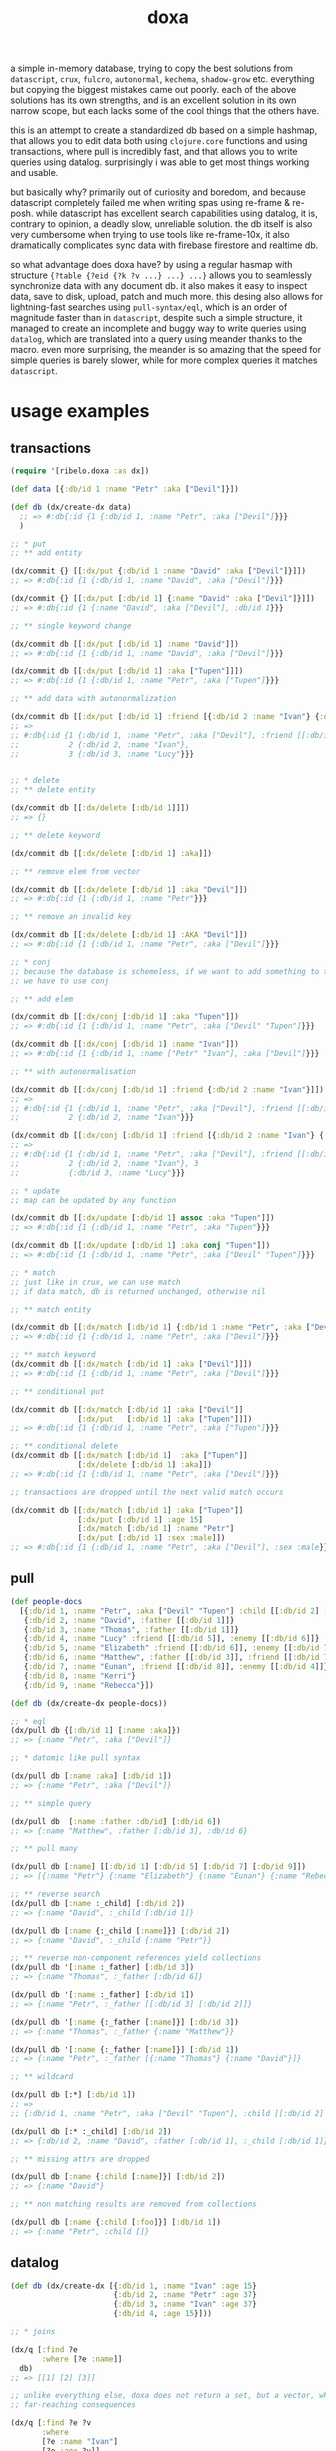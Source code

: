 #+TITLE: doxa

a simple in-memory database, trying to copy the best solutions from =datascript=,
=crux=, =fulcro=, =autonormal=, =kechema=, =shadow-grow= etc. everything but copying the
biggest mistakes came out poorly. each of the above solutions has its own
strengths, and is an excellent solution in its own narrow scope, but each lacks
some of the cool things that the others have.

this is an attempt to create a standardized db based on a simple hashmap, that
allows you to edit data both using =clojure.core= functions and using
transactions, where pull is incredibly fast, and that allows you to write
queries using datalog. surprisingly i was able to get most things working and
usable.

but basically why? primarily out of curiosity and boredom, and because
datascript completely failed me when writing spas using re-frame & re-posh.
while datascript has excellent search capabilities using datalog, it is,
contrary to opinion, a deadly slow, unreliable solution. the db itself is also
very cumbersome when trying to use tools like re-frame-10x, it also dramatically
complicates sync data with firebase firestore and realtime db.

so what advantage does doxa have? by using a regular hasmap with structure
={?table {?eid {?k ?v ...} ...} ...}= allows you to seamlessly synchronize data
with any document db. it also makes it easy to inspect data, save to disk,
upload, patch and much more. this desing also allows for lightning-fast searches
using =pull-syntax/eql=, which is an order of magnitude faster than in =datascript=,
despite such a simple structure, it managed to create an incomplete and buggy
way to write queries using =datalog=, which are translated into a query using
meander thanks to the macro. even more surprising, the meander is so amazing
that the speed for simple queries is barely slower, while for more complex
queries it matches =datascript=.

* usage examples

** transactions

#+begin_src clojure :results silent
(require '[ribelo.doxa :as dx])

(def data [{:db/id 1 :name "Petr" :aka ["Devil"]}])

(def db (dx/create-dx data)
  ;; => #:db{:id {1 {:db/id 1, :name "Petr", :aka ["Devil"]}}}
  )

;; * put
;; ** add entity

(dx/commit {} [[:dx/put {:db/id 1 :name "David" :aka ["Devil"]}]])
;; => #:db{:id {1 {:db/id 1, :name "David", :aka ["Devil"]}}}

(dx/commit {} [[:dx/put [:db/id 1] {:name "David" :aka ["Devil"]}]])
;; => #:db{:id {1 {:name "David", :aka ["Devil"], :db/id 1}}}

;; ** single keyword change

(dx/commit db [[:dx/put [:db/id 1] :name "David"]])
;; => #:db{:id {1 {:db/id 1, :name "David", :aka ["Devil"]}}}

(dx/commit db [[:dx/put [:db/id 1] :aka ["Tupen"]]])
;; => #:db{:id {1 {:db/id 1, :name "Petr", :aka ["Tupen"]}}}

;; ** add data with autonormalization

(dx/commit db [[:dx/put [:db/id 1] :friend [{:db/id 2 :name "Ivan"} {:db/id 3 :name "Lucy"}]]])
;; =>
;; #:db{:id {1 {:db/id 1, :name "Petr", :aka ["Devil"], :friend [[:db/id 2] [:db/id 3]]},
;;           2 {:db/id 2, :name "Ivan"},
;;           3 {:db/id 3, :name "Lucy"}}}


;; * delete
;; ** delete entity

(dx/commit db [[:dx/delete [:db/id 1]]])
;; => {}

;; ** delete keyword

(dx/commit db [[:dx/delete [:db/id 1] :aka]])

;; ** remove elem from vector

(dx/commit db [[:dx/delete [:db/id 1] :aka "Devil"]])
;; => #:db{:id {1 {:db/id 1, :name "Petr"}}}

;; ** remove an invalid key

(dx/commit db [[:dx/delete [:db/id 1] :AKA "Devil"]])
;; => #:db{:id {1 {:db/id 1, :name "Petr", :aka ["Devil"]}}}

;; * conj
;; because the database is schemeless, if we want to add something to the vector
;; we have to use conj

;; ** add elem

(dx/commit db [[:dx/conj [:db/id 1] :aka "Tupen"]])
;; => #:db{:id {1 {:db/id 1, :name "Petr", :aka ["Devil" "Tupen"]}}}

(dx/commit db [[:dx/conj [:db/id 1] :name "Ivan"]])
;; => #:db{:id {1 {:db/id 1, :name ["Petr" "Ivan"], :aka ["Devil"]}}}

;; ** with autonormalisation

(dx/commit db [[:dx/conj [:db/id 1] :friend {:db/id 2 :name "Ivan"}]])
;; =>
;; #:db{:id {1 {:db/id 1, :name "Petr", :aka ["Devil"], :friend [[:db/id 2]]},
;;           2 {:db/id 2, :name "Ivan"}}}

(dx/commit db [[:dx/conj [:db/id 1] :friend [{:db/id 2 :name "Ivan"} {:db/id 3 :name "Lucy"}]]])
;; =>
;; #:db{:id {1 {:db/id 1, :name "Petr", :aka ["Devil"], :friend [[:db/id 2] [:db/id 3]]},
;;           2 {:db/id 2, :name "Ivan"}, 3
;;           {:db/id 3, :name "Lucy"}}}

;; * update
;; map can be updated by any function

(dx/commit db [[:dx/update [:db/id 1] assoc :aka "Tupen"]])
;; => #:db{:id {1 {:db/id 1, :name "Petr", :aka "Tupen"}}}

(dx/commit db [[:dx/update [:db/id 1] :aka conj "Tupen"]])
;; => #:db{:id {1 {:db/id 1, :name "Petr", :aka ["Devil" "Tupen"]}}}

;; * match
;; just like in crux, we can use match
;; if data match, db is returned unchanged, otherwise nil

;; ** match entity

(dx/commit db [[:dx/match [:db/id 1] {:db/id 1 :name "Petr", :aka ["Devil"]}]])
;; => #:db{:id {1 {:db/id 1, :name "Petr", :aka ["Devil"]}}}

;; ** match keyword
(dx/commit db [[:dx/match [:db/id 1] :aka ["Devil"]]])
;; => #:db{:id {1 {:db/id 1, :name "Petr", :aka ["Devil"]}}}

;; ** conditional put

(dx/commit db [[:dx/match [:db/id 1] :aka ["Devil"]]
               [:dx/put   [:db/id 1] :aka ["Tupen"]]])
;; => #:db{:id {1 {:db/id 1, :name "Petr", :aka ["Tupen"]}}}

;; ** conditional delete
(dx/commit db [[:dx/match [:db/id 1]  :aka ["Tupen"]]
               [:dx/delete [:db/id 1] :aka]])
;; => #:db{:id {1 {:db/id 1, :name "Petr", :aka ["Devil"]}}}

;; transactions are dropped until the next valid match occurs

(dx/commit db [[:dx/match [:db/id 1] :aka ["Tupen"]]
               [:dx/put [:db/id 1] :age 15]
               [:dx/match [:db/id 1] :name "Petr"]
               [:dx/put [:db/id 1] :sex :male]])
;; => #:db{:id {1 {:db/id 1, :name "Petr", :aka ["Devil"], :sex :male}}}
#+end_src

** pull

#+begin_src clojure :results silent
(def people-docs
  [{:db/id 1, :name "Petr", :aka ["Devil" "Tupen"] :child [[:db/id 2] [:db/id 3]]}
   {:db/id 2, :name "David", :father [[:db/id 1]]}
   {:db/id 3, :name "Thomas", :father [[:db/id 1]]}
   {:db/id 4, :name "Lucy" :friend [[:db/id 5]], :enemy [[:db/id 6]]}
   {:db/id 5, :name "Elizabeth" :friend [[:db/id 6]], :enemy [[:db/id 7]]}
   {:db/id 6, :name "Matthew", :father [[:db/id 3]], :friend [[:db/id 7]], :enemy [[:db/id 8]]}
   {:db/id 7, :name "Eunan", :friend [[:db/id 8]], :enemy [[:db/id 4]]}
   {:db/id 8, :name "Kerri"}
   {:db/id 9, :name "Rebecca"}])

(def db (dx/create-dx people-docs))

;; * eql
(dx/pull db {[:db/id 1] [:name :aka]})
;; => {:name "Petr", :aka ["Devil"]}

;; * datomic like pull syntax

(dx/pull db [:name :aka] [:db/id 1])
;; => {:name "Petr", :aka ["Devil"]}

;; ** simple query

(dx/pull db  [:name :father :db/id] [:db/id 6])
;; => {:name "Matthew", :father [:db/id 3], :db/id 6}

;; ** pull many

(dx/pull db [:name] [[:db/id 1] [:db/id 5] [:db/id 7] [:db/id 9]])
;; => [{:name "Petr"} {:name "Elizabeth"} {:name "Eunan"} {:name "Rebecca"}]

;; ** reverse search
(dx/pull db [:name :_child] [:db/id 2])
;; => {:name "David", :_child [:db/id 1]}

(dx/pull db [:name {:_child [:name]}] [:db/id 2])
;; => {:name "David", :_child {:name "Petr"}}

;; ** reverse non-component references yield collections
(dx/pull db '[:name :_father] [:db/id 3])
;; => {:name "Thomas", :_father [:db/id 6]}

(dx/pull db '[:name :_father] [:db/id 1])
;; => {:name "Petr", :_father [[:db/id 3] [:db/id 2]]}

(dx/pull db '[:name {:_father [:name]}] [:db/id 3])
;; => {:name "Thomas", :_father {:name "Matthew"}}

(dx/pull db '[:name {:_father [:name]}] [:db/id 1])
;; => {:name "Petr", :_father [{:name "Thomas"} {:name "David"}]}

;; ** wildcard

(dx/pull db [:*] [:db/id 1])
;; =>
;; {:db/id 1, :name "Petr", :aka ["Devil" "Tupen"], :child [[:db/id 2] [:db/id 3]]}

(dx/pull db [:* :_child] [:db/id 2])
;; => {:db/id 2, :name "David", :father [:db/id 1], :_child [:db/id 1]}

;; ** missing attrs are dropped

(dx/pull db [:name {:child [:name]}] [:db/id 2])
;; => {:name "David"}

;; ** non matching results are removed from collections

(dx/pull db [:name {:child [:foo]}] [:db/id 1])
;; => {:name "Petr", :child []}
#+end_src

** datalog

#+begin_src clojure :results silent
(def db (dx/create-dx [{:db/id 1, :name "Ivan" :age 15}
                       {:db/id 2, :name "Petr" :age 37}
                       {:db/id 3, :name "Ivan" :age 37}
                       {:db/id 4, :age 15}]))

;; * joins

(dx/q [:find ?e
       :where [?e :name]]
  db)
;; => [[1] [2] [3]]

;; unlike everything else, doxa does not return a set, but a vector, which has
;; far-reaching consequences

(dx/q [:find ?e ?v
       :where
       [?e :name "Ivan"]
       [?e :age ?v]]
  db)
;; => [[1 15] [3 37]]

(dx/q [:find ?e1 ?e2
       :where
       [?e1 :name ?n]
       [?e2 :name ?n]] db)
;; => [[1 3] [3 1]]
;; each element is checked once, so the result in a normal engine would be [[1 1] [1 3] [3 3]]

(dx/q [:find ?e1 ?e2 ?n
       :where
       [?e1 :name "Ivan"]
       [?e1 :age ?a]
       [?e2 :age ?a]
       [?e2 :name ?n]]
  db)
;; => [[3 2 "Petr"]]

;; ** many
;; meander is running underneath, so you can use all the functions available in
;; the meander, e.g. scan

(def db (dx/create-dx [{:db/id 1
                        :name  "Ivan"
                        :aka   ["ivolga" "pi"]}
                       {:db/id 2
                        :name  "Petr"
                        :aka   ["porosenok" "pi"]}]))

(dx/q [:find ?n1 ?n2
       :where
       [?e1 :aka (m/scan ?x)]
       [?e2 :aka (m/scan ?x)]
       [?e1 :name ?n1]
       [?e2 :name ?n2]]
  db)
;; => [["Ivan" "Petr"] ["Petr" "Ivan"]]

;; ** in

(def db (dx/create-dx [{:db/id 1, :name "Ivan" :age 15 :email "ivan@mail.ru"}
                       {:db/id 2, :name "Petr" :age 37 :email "petr@gmail.com"}
                       {:db/id 3, :name "Ivan" :age 37 :email "ivan@mail.ru"}]))

(dx/q [:find ?e
       :in ?attr ?value
       :where [?e ?attr ?value]]
  db :name "Ivan")
;; => [[1] [3]]

(dx/q [:find ?e
       :in ?attr [?value]
       :where [?e ?attr ?value]]
  db :name ["Ivan" "Petr"])
;; => [[1] [2] [3]]

(dx/q [:find ?e
       :in ?attr ?value
       :where [?e ?attr ?value]]
  db :age 37)
;; => [[2] [3]]

;; ** relation binding

(dx/q [:find ?e ?email
       :in [[?n ?email]]
       :where
       [?e :name ?n]
       [?e :email ?email]]
  db
  [["Ivan" "ivan@mail.ru"]
   ["Petr" "petr@gmail.com"]])
;; => [[1 "ivan@mail.ru"] [2 "petr@gmail.com"] [3 "ivan@mail.ru"]]
#+end_src

** benchmark

#+begin_src clojure :results silent
(require '[taoensso.encore :as e ])
(require '[datascript.core :as d ])
(require '[ribelo.doxa     :as dx])

(let [next-eid (volatile! 0)]
  (defn random-man []
    {:db/id     (vswap! next-eid inc)
     :name      (rand-nth ["Ivan" "Petr" "Sergei" "Oleg" "Yuri" "Dmitry" "Fedor" "Denis"])
     :last-name (rand-nth ["Ivanov" "Petrov" "Sidorov" "Kovalev" "Kuznetsov" "Voronoi"])
     :alias     (vec
                 (repeatedly (rand-int 10) #(rand-nth ["A. C. Q. W." "A. J. Finn" "A.A. Fair" "Aapeli" "Aaron Wolfe" "Abigail Van Buren" "Jeanne Phillips" "Abram Tertz" "Abu Nuwas" "Acton Bell" "Adunis"])))
     :sex       (rand-nth [:male :female])
     :age       (rand-int 100)
     :salary    (rand-int 100000)
     :friend    {:db/ref-id (rand-int 20000)}}))

(def people (repeatedly random-man))

(def people20k (shuffle (take 20000 people)))

(def schema
  {:friend {:db/valueType   :db.type/ref
             :db/cardinality :db.cardinality/many}
   :alias   {:db/cardinality :db.cardinality/many}})

;; * transaction
;; ** adding data one transaction at a time

(defn datascript-add-1 [data]
  (enc/qb 1
    (reduce
     (fn [db p]
       (-> db
           (d/db-with [[:db/add (:db/id p) :name      (:name p)]])
           (d/db-with [[:db/add (:db/id p) :last-name (:last-name p)]])
           (d/db-with [[:db/add (:db/id p) :sex       (:sex p)]])
           (d/db-with [[:db/add (:db/id p) :age       (:age p)]])
           (d/db-with [[:db/add (:db/id p) :salary    (:salary p)]])))
     (d/empty-db schema)
     data)))

(defn doxa-add-1 [data]
  (enc/qb 1
    (reduce
     (fn [db p]
       (dx/commit db [[:dx/put p]]))
     {}
     data)))

;; result in ms
[(datascript-add-1 people20k) (doxa-add-1 people20k)]
;; cljs => [1593 183]
;; clj  => [692.26 47.58]

;; ** add all data in single transaction

(defn datascript-add-all []
  (enc/qb 1
    (d/db-with (d/empty-db schema) people20k)))

(defn doxa-add-all []
  (enc/qb 1
    (->> (into []
               (map (fn [p] [:dx/put p]))
               people20k)
         (dx/commit {}))))

[(datascript-add-all) (doxa-add-all)]
;;  => [1483.59 42.56]

;; * query

(def db100k
  (d/db-with (d/empty-db schema) people20k))

(def dx100k
  (->> (into []
             (comp (map (fn [{:keys [friend] :as p}]
                          (assoc p :friend [:db/id (first (vals friend))])))
                   (map (fn [p] [:dx/put p])))
             people20k)
       (dx/commit {})))

;; * query by one key

(defn datascript-q1 []
  (enc/qb 1
    (d/q '[:find ?e
           :where [?e :name "Ivan"]]
      db100k)))

(defn dx-q1 []
  (enc/qb 1
    (dx/q [:find  ?e
           :where [?e :name "Ivan"]]
      dx100k)))

[(datascript-q1) (dx-q1)]
;; cljs => [9       51]
;; clj  => [3.56 13.95]

;; ** two conditions

(defn datascript-q2 []
  (enc/qb 1e1
    (d/q '[:find ?e ?a
           :where [?e :name "Ivan"]
           [?e :age ?a]]
      db100k)))

(defn dx-q2 []
  (enc/qb 1e1
    (dx/q [ :find  [?e ?a]
             :where [?e :name "Ivan"]
            [?e :age ?a]]
      dx100k)))

[(datascript-q2) (dx-q2)]
;; cljs => [  242    618]
;; clj  => [65.51 142.94]

;; ** 3

(defn datascript-q3 []
  (enc/qb 1e1
    (d/q '[:find ?e ?a
           :where [?e :name "Ivan"]
           [?e :age ?a]
           [?e :sex :male]]
      db100k)))

(defn dx-q3 []
  (enc/qb 1e1
    (dx/q [:find  [?e ?a]
             :where [?e :name "Ivan"]
                     [?e :age ?a]
            [?e :sex :male]]
      dx100k)))

[(datascript-q3) (dx-q3)]
;; cljs => [  409    646]
;; clj  => [94.34 141.06]

;; ** 4

(defn datascript-q4 []
  (enc/qb 1e1
    (d/q '[:find ?e ?l ?a
           :where [?e :name "Ivan"]
           [?e :last-name ?l]
           [?e :age ?a]
           [?e :sex :male]]
      db100k)))

(defn dx-q4 []
  (enc/qb 1e1
    (doall
     (dx/q [:find [?e ?l ?a]
            :where [?e :name "Ivan"]
            [?e :last-name ?l]
            [?e :age ?a]
            [?e :sex :male]]
       dx100k))))

[(datascript-q4) (dx-q4)]
;; cljs => [  588    681]
;; clj  => [149.9 142.44]

(defn datascript-qpred1 []
  (enc/qb 1e1
    (d/q '[:find ?e ?s
           :where [?e :salary ?s]
           [(> ?s 50000)]]
      db100k)))

(defn dx-qpred1 []
  (enc/qb 1e1
    (dx/q [:find ?e ?s
          :where [?e :salary ?s]
          [(> ?s 50000)]]
      dx100k)))

[(datascript-qpred1) (dx-qpred1)]
;; cljs => [  321    959]
;; clj  => [93.36 179.29]

(defn mdb-qpred2 []
  (enc/qb 1e1
    (doall
     (m/search dx100k
       (m/and
        {_ {_ {:db/id ?e
               :salary (m/some ?s)}}}
        (m/guard (> ?s 50000)))
       [?e ?s]))))

[(datascript-qpred2) (mdb-qpred2)]
;; cljs => [   320    :err] :(
;; clj  => [278.17    :err] :(

;; * pull

(defn datascript-pull1 []
  (enc/qb 1e3
    (d/pull db100k [:name] (rand-int 20000))))

(defn dx-pull1 []
  (enc/qb 1e3
    (dx/pull dx100k [:name] [:db/id (rand-int 20000)])))

[(datascript-pull1) (dx-pull1)]
;; cljs => [   15    8]
;; clj  => [12.37 2.23]

(defn datascript-pull2 []
  (enc/qb 1e3
    (d/pull db100k ['*] (rand-int 20000))))

(defn dx-pull2 []
  (enc/qb 1e3
    (dx/pull dx100k [:*] [:db/id (rand-int 20000)])))

[(datascript-pull2) (dx-pull2)]
;; cljs => [   43   11]
;; clj  => [38.52 3.81]

(defn datascript-pull3 []
  (enc/qb 1e3
    (d/pull db100k [:name {:friend [:name]}] (rand-int 20000))))

(defn dx-pull3 []
  (enc/qb 1e3
    (dx/pull dx100k [:name {:friend [:name]}][:db/id (rand-int 20000)])))

[(datascript-pull3) (dx-pull3)]
;; cljs => [   42   19]
;; clj  => [20.63 2.84]
#+end_src
